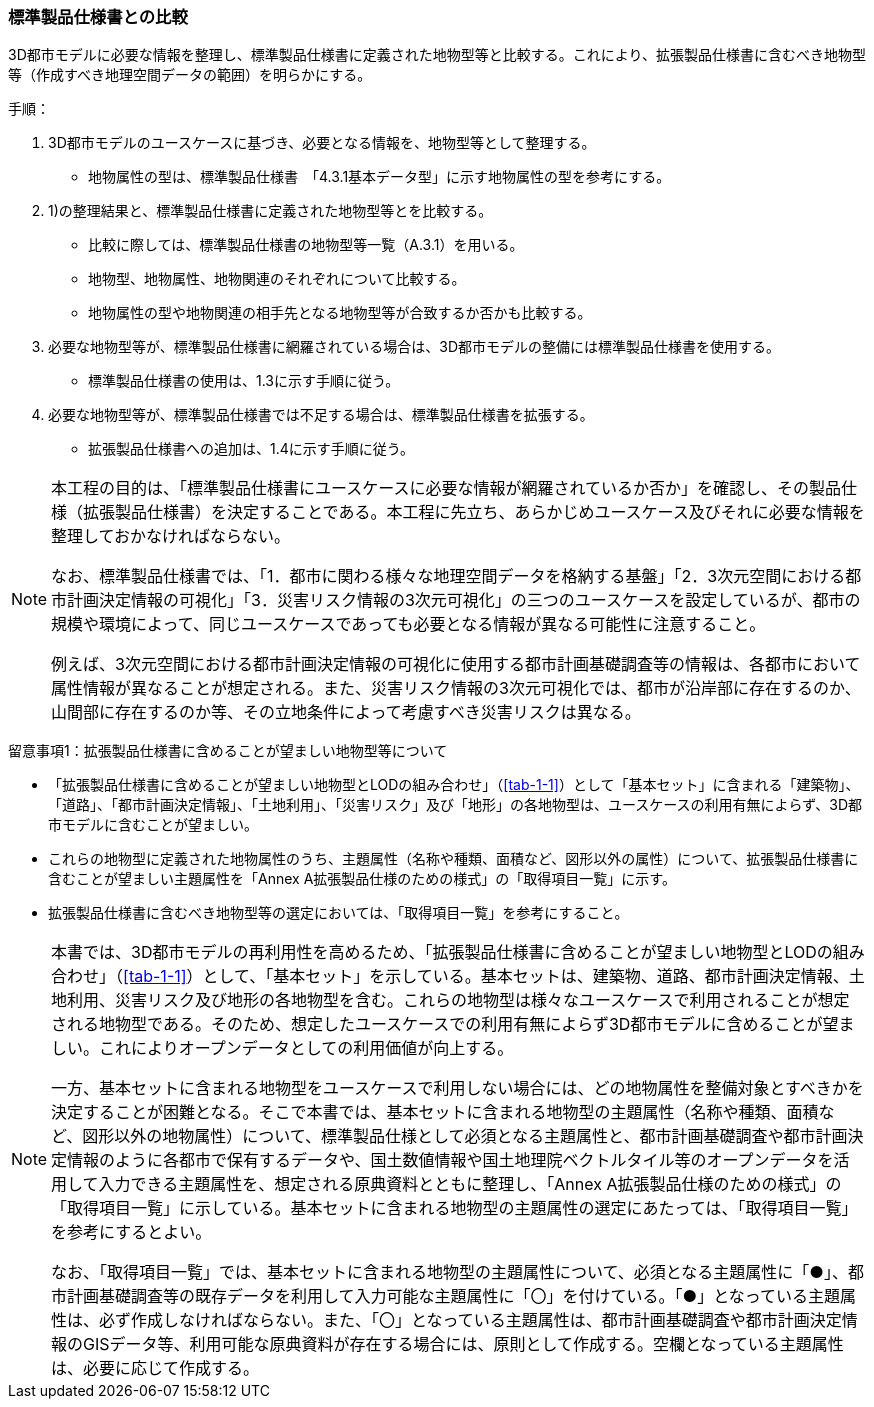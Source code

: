 [[toc1_02]]
=== 標準製品仕様書との比較

3D都市モデルに必要な情報を整理し、標準製品仕様書に定義された地物型等と比較する。これにより、拡張製品仕様書に含むべき地物型等（作成すべき地理空間データの範囲）を明らかにする。

手順：

. 3D都市モデルのユースケースに基づき、必要となる情報を、地物型等として整理する。

** 地物属性の型は、標準製品仕様書　「4.3.1基本データ型」に示す地物属性の型を参考にする。

. 1)の整理結果と、標準製品仕様書に定義された地物型等とを比較する。

** 比較に際しては、標準製品仕様書の地物型等一覧（A.3.1）を用いる。

** 地物型、地物属性、地物関連のそれぞれについて比較する。

** 地物属性の型や地物関連の相手先となる地物型等が合致するか否かも比較する。

. 必要な地物型等が、標準製品仕様書に網羅されている場合は、3D都市モデルの整備には標準製品仕様書を使用する。

** 標準製品仕様書の使用は、1.3に示す手順に従う。

. 必要な地物型等が、標準製品仕様書では不足する場合は、標準製品仕様書を拡張する。

** 拡張製品仕様書への追加は、1.4に示す手順に従う。

[NOTE,type=commentary]
--
本工程の目的は、「標準製品仕様書にユースケースに必要な情報が網羅されているか否か」を確認し、その製品仕様（拡張製品仕様書）を決定することである。本工程に先立ち、あらかじめユースケース及びそれに必要な情報を整理しておかなければならない。

なお、標準製品仕様書では、「1．都市に関わる様々な地理空間データを格納する基盤」「2．3次元空間における都市計画決定情報の可視化」「3．災害リスク情報の3次元可視化」の三つのユースケースを設定しているが、都市の規模や環境によって、同じユースケースであっても必要となる情報が異なる可能性に注意すること。

例えば、3次元空間における都市計画決定情報の可視化に使用する都市計画基礎調査等の情報は、各都市において属性情報が異なることが想定される。また、災害リスク情報の3次元可視化では、都市が沿岸部に存在するのか、山間部に存在するのか等、その立地条件によって考慮すべき災害リスクは異なる。
--

留意事項1：拡張製品仕様書に含めることが望ましい地物型等について

** 「拡張製品仕様書に含めることが望ましい地物型とLODの組み合わせ」（<<tab-1-1>>）として「基本セット」に含まれる「建築物」、「道路」、「都市計画決定情報」、「土地利用」、「災害リスク」及び「地形」の各地物型は、ユースケースの利用有無によらず、3D都市モデルに含むことが望ましい。

** これらの地物型に定義された地物属性のうち、主題属性（名称や種類、面積など、図形以外の属性）について、拡張製品仕様書に含むことが望ましい主題属性を「Annex A拡張製品仕様のための様式」の「取得項目一覧」に示す。

** 拡張製品仕様書に含むべき地物型等の選定においては、「取得項目一覧」を参考にすること。

[NOTE,type=commentary]
--
本書では、3D都市モデルの再利用性を高めるため、「拡張製品仕様書に含めることが望ましい地物型とLODの組み合わせ」（<<tab-1-1>>）として、「基本セット」を示している。基本セットは、建築物、道路、都市計画決定情報、土地利用、災害リスク及び地形の各地物型を含む。これらの地物型は様々なユースケースで利用されることが想定される地物型である。そのため、想定したユースケースでの利用有無によらず3D都市モデルに含めることが望ましい。これによりオープンデータとしての利用価値が向上する。

一方、基本セットに含まれる地物型をユースケースで利用しない場合には、どの地物属性を整備対象とすべきかを決定することが困難となる。そこで本書では、基本セットに含まれる地物型の主題属性（名称や種類、面積など、図形以外の地物属性）について、標準製品仕様として必須となる主題属性と、都市計画基礎調査や都市計画決定情報のように各都市で保有するデータや、国土数値情報や国土地理院ベクトルタイル等のオープンデータを活用して入力できる主題属性を、想定される原典資料とともに整理し、「Annex A拡張製品仕様のための様式」の「取得項目一覧」に示している。基本セットに含まれる地物型の主題属性の選定にあたっては、「取得項目一覧」を参考にするとよい。

なお、「取得項目一覧」では、基本セットに含まれる地物型の主題属性について、必須となる主題属性に「●」、都市計画基礎調査等の既存データを利用して入力可能な主題属性に「〇」を付けている。「●」となっている主題属性は、必ず作成しなければならない。また、「〇」となっている主題属性は、都市計画基礎調査や都市計画決定情報のGISデータ等、利用可能な原典資料が存在する場合には、原則として作成する。空欄となっている主題属性は、必要に応じて作成する。
--

